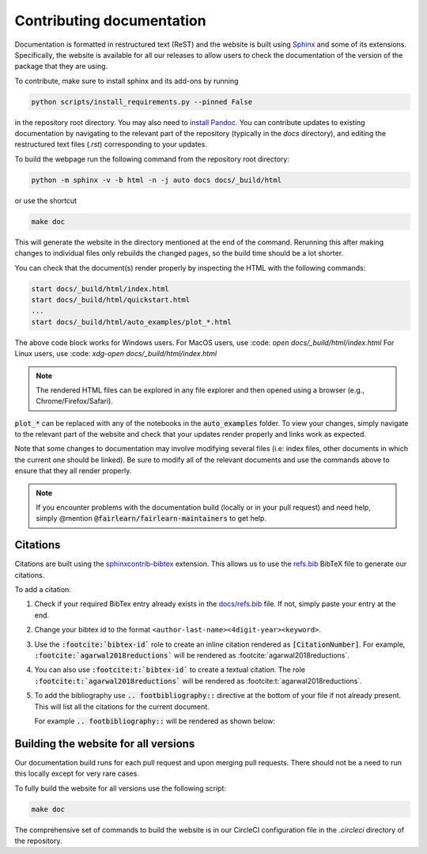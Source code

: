 .. _contributing_documentation:

Contributing documentation
--------------------------

Documentation is formatted in restructured text (ReST) and the website is
built using `Sphinx <https://www.sphinx-doc.org/en/master/>`_ and some of its
extensions. Specifically, the website is available for all our releases to
allow users to check the documentation of the version of the package that they
are using.

To contribute, make sure to install sphinx and its
add-ons by running

.. code-block::

    python scripts/install_requirements.py --pinned False

in the repository root directory.
You may also need to `install Pandoc <https://pandoc.org/installing.html>`_.
You can contribute updates to existing documentation by navigating to the
relevant part of the repository (typically in the `docs` directory), and
editing the restructured text files (`.rst`) corresponding to your updates.

To build the webpage run the following command from the repository root
directory:

.. code-block::

    python -m sphinx -v -b html -n -j auto docs docs/_build/html

or use the shortcut

.. code-block::

        make doc

This will generate the website in the directory mentioned at the end of the
command. Rerunning this after making changes to individual files only
rebuilds the changed pages, so the build time should be a lot shorter.

You can check that the document(s) render properly by inspecting the HTML with
the following commands:

.. code-block::

    start docs/_build/html/index.html
    start docs/_build/html/quickstart.html
    ...
    start docs/_build/html/auto_examples/plot_*.html

The above code block works for Windows users.
For MacOS users, use :code: `open docs/_build/html/index.html`
For Linux users, use :code: `xdg-open docs/_build/html/index.html`

.. note::

    The rendered HTML files can be explored in any file explorer and then opened
    using a browser (e.g., Chrome/Firefox/Safari).

:code:`plot_*` can be replaced with any of the notebooks in the
:code:`auto_examples` folder. To view your changes, simply navigate to the
relevant part of the website and check that your updates render properly
and links work as expected.

Note that some changes to documentation may involve modifying several files
(i.e: index files, other documents in which the current one should be linked).
Be sure to modify all of the relevant documents and use the commands above to
ensure that they all render properly.

.. note::

    If you encounter problems with the documentation build (locally or in your
    pull request) and need help, simply @mention
    :code:`@fairlearn/fairlearn-maintainers` to get help.

Citations
^^^^^^^^^

Citations are built using the `sphinxcontrib-bibtex <https://pypi.org/project/sphinxcontrib-bibtex/>`_ 
extension. This allows us to use the `refs.bib <https://github.com/fairlearn/fairlearn/blob/main/docs/refs.bib>`_ BibTeX file to generate our citations.

To add a citation:

1. Check if your required BibTex entry already exists in the 
   `docs/refs.bib <https://github.com/fairlearn/fairlearn/blob/main/docs/refs.bib>`_ file. If not, simply paste your entry at the end.
2. Change your bibtex id to the format ``<author-last-name><4digit-year><keyword>``.
3. Use the :code:`:footcite:`bibtex-id`` role to create an inline citation rendered as :code:`[CitationNumber]`.
   For example, :code:`:footcite:`agarwal2018reductions`` will be rendered as :footcite:`agarwal2018reductions`.
4. You can also use :code:`:footcite:t:`bibtex-id`` to create a textual citation. The role :code:`:footcite:t:`agarwal2018reductions`` will be rendered as :footcite:t:`agarwal2018reductions`.
5. To add the bibliography use :code:`.. footbibliography::` directive at the bottom of your file if not already present.
   This will list all the citations for the current document.

   For example :code:`.. footbibliography::` will be rendered as shown below:

   .. footbibliography::

Building the website for all versions
^^^^^^^^^^^^^^^^^^^^^^^^^^^^^^^^^^^^^

Our documentation build runs for each pull request and upon merging pull
requests. There should not be a need to run this locally except for very rare
cases.

To fully build the website for all versions use the following script:

.. code-block::

    make doc

The comprehensive set of commands to build the website is in our CircleCI
configuration file in the `.circleci` directory of the repository.
